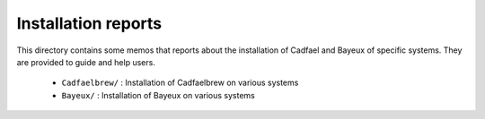 =============================================
Installation reports
=============================================

This directory contains some memos that reports about
the installation of Cadfael and Bayeux of specific systems.
They are provided to guide and help users.

 * ``Cadfaelbrew/`` : Installation of Cadfaelbrew on various systems
 * ``Bayeux/`` : Installation of Bayeux on various systems

